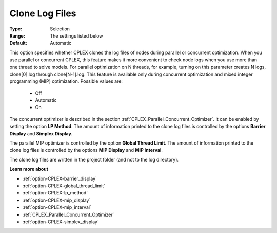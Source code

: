 .. _option-CPLEX-clone_log_files:


Clone Log Files
===============



:Type:	Selection	
:Range:	The settings listed below	
:Default:	Automatic



This option specifies whether CPLEX clones the log files of nodes during parallel or concurrent optimization. When you use parallel or concurrent CPLEX, this feature makes it more convenient to check node logs when you use more than one thread to solve models. For parallel optimization on N threads, for example, turning on this parameter creates N logs, clone[0].log through clone[N-1].log. This feature is available only during concurrent optimization and mixed integer programming (MIP) optimization. Possible values are:



    *	Off
    *	Automatic
    *	On




The concurrent optimizer is described in the section :ref:`CPLEX_Parallel_Concurrent_Optimizer`. It can be enabled by setting the option **LP Method**. The amount of information printed to the clone log files is controlled by the options **Barrier Display**  and **Simplex Display**.





The parallel MIP optimizer is controlled by the option **Global Thread Limit**. The amount of information printed to the clone log files is controlled by the options **MIP Display**  and **MIP Interval**.





The clone log files are written in the project folder (and not to the log directory).





**Learn more about** 

*	:ref:`option-CPLEX-barrier_display` 
*	:ref:`option-CPLEX-global_thread_limit`  
*	:ref:`option-CPLEX-lp_method` 
*	:ref:`option-CPLEX-mip_display` 
*	:ref:`option-CPLEX-mip_interval` 
*	:ref:`CPLEX_Parallel_Concurrent_Optimizer` 
*	:ref:`option-CPLEX-simplex_display` 
